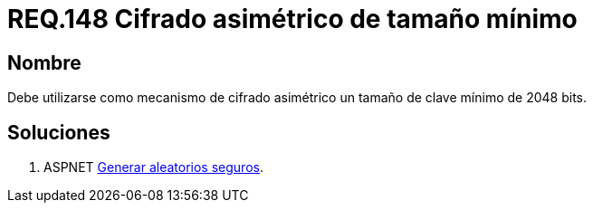 :slug: rules/148/
:category: rules
:description: En el presente documento se detallan los requerimientos de seguridad relacionados a la criptografía y el proceso de ocultar información sensible. En este requerimiento se establece la importancia de utilizar mecanismos de cifrado asimétrico de tamaño mínimo establecido.
:keywords: Requerimiento, Seguridad, Criptografía, Cifrado, Asimétrico, Tamaño.
:rules: yes

= REQ.148 Cifrado asimétrico de tamaño mínimo

== Nombre

Debe utilizarse como mecanismo de cifrado asimétrico
un tamaño de clave mínimo de 2048 bits.

== Soluciones

. +ASPNET+ link:../../defends/aspnet/generar-aleatorios-seguros/[Generar aleatorios seguros].

